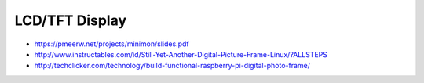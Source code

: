 
===============
LCD/TFT Display
===============

* https://pmeerw.net/projects/minimon/slides.pdf
* http://www.instructables.com/id/Still-Yet-Another-Digital-Picture-Frame-Linux/?ALLSTEPS
* http://techclicker.com/technology/build-functional-raspberry-pi-digital-photo-frame/
